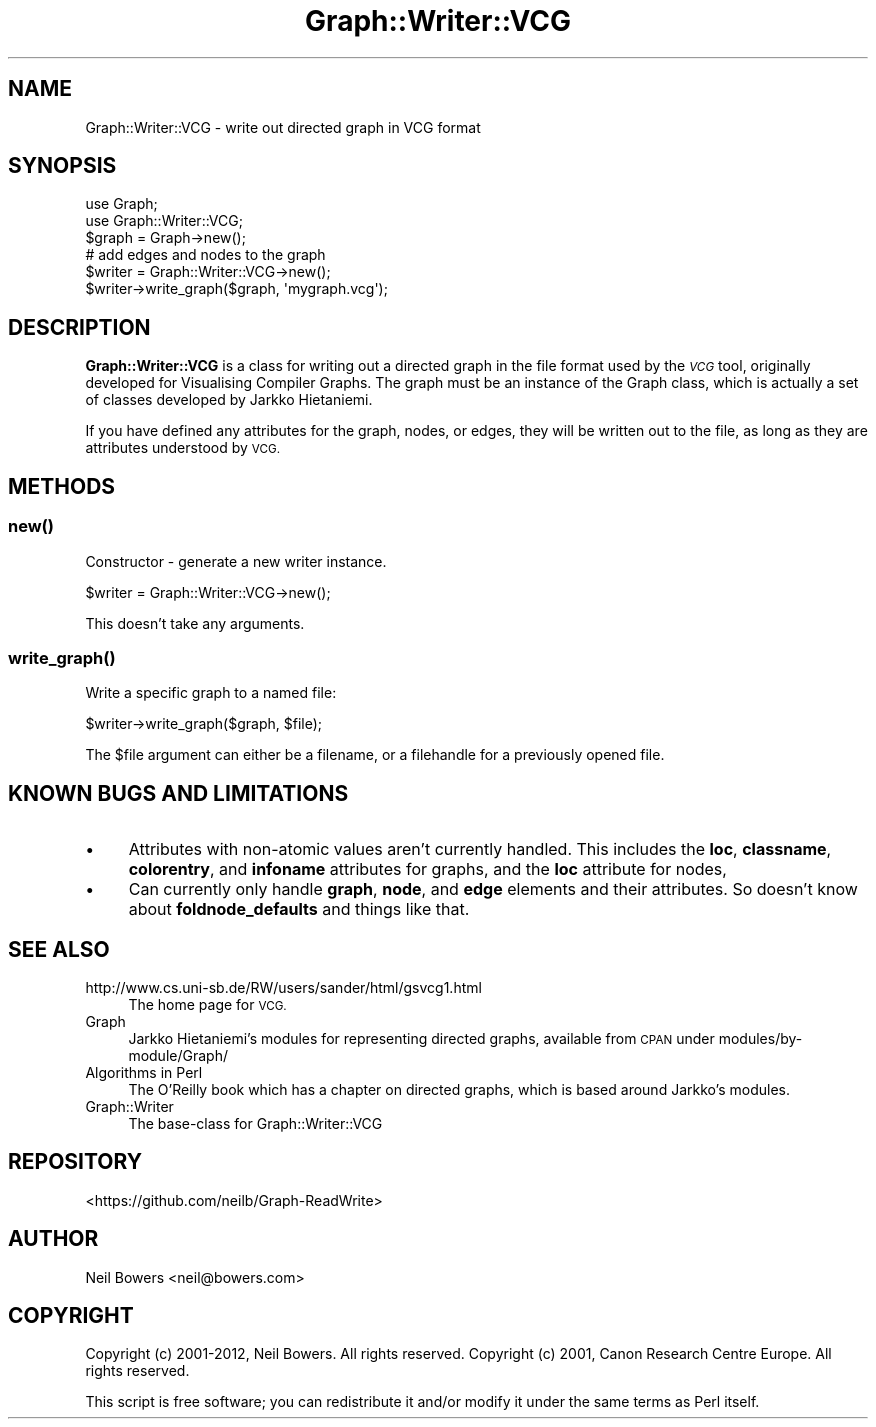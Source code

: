 .\" Automatically generated by Pod::Man 4.14 (Pod::Simple 3.40)
.\"
.\" Standard preamble:
.\" ========================================================================
.de Sp \" Vertical space (when we can't use .PP)
.if t .sp .5v
.if n .sp
..
.de Vb \" Begin verbatim text
.ft CW
.nf
.ne \\$1
..
.de Ve \" End verbatim text
.ft R
.fi
..
.\" Set up some character translations and predefined strings.  \*(-- will
.\" give an unbreakable dash, \*(PI will give pi, \*(L" will give a left
.\" double quote, and \*(R" will give a right double quote.  \*(C+ will
.\" give a nicer C++.  Capital omega is used to do unbreakable dashes and
.\" therefore won't be available.  \*(C` and \*(C' expand to `' in nroff,
.\" nothing in troff, for use with C<>.
.tr \(*W-
.ds C+ C\v'-.1v'\h'-1p'\s-2+\h'-1p'+\s0\v'.1v'\h'-1p'
.ie n \{\
.    ds -- \(*W-
.    ds PI pi
.    if (\n(.H=4u)&(1m=24u) .ds -- \(*W\h'-12u'\(*W\h'-12u'-\" diablo 10 pitch
.    if (\n(.H=4u)&(1m=20u) .ds -- \(*W\h'-12u'\(*W\h'-8u'-\"  diablo 12 pitch
.    ds L" ""
.    ds R" ""
.    ds C` ""
.    ds C' ""
'br\}
.el\{\
.    ds -- \|\(em\|
.    ds PI \(*p
.    ds L" ``
.    ds R" ''
.    ds C`
.    ds C'
'br\}
.\"
.\" Escape single quotes in literal strings from groff's Unicode transform.
.ie \n(.g .ds Aq \(aq
.el       .ds Aq '
.\"
.\" If the F register is >0, we'll generate index entries on stderr for
.\" titles (.TH), headers (.SH), subsections (.SS), items (.Ip), and index
.\" entries marked with X<> in POD.  Of course, you'll have to process the
.\" output yourself in some meaningful fashion.
.\"
.\" Avoid warning from groff about undefined register 'F'.
.de IX
..
.nr rF 0
.if \n(.g .if rF .nr rF 1
.if (\n(rF:(\n(.g==0)) \{\
.    if \nF \{\
.        de IX
.        tm Index:\\$1\t\\n%\t"\\$2"
..
.        if !\nF==2 \{\
.            nr % 0
.            nr F 2
.        \}
.    \}
.\}
.rr rF
.\" ========================================================================
.\"
.IX Title "Graph::Writer::VCG 3"
.TH Graph::Writer::VCG 3 "2016-08-05" "perl v5.32.0" "User Contributed Perl Documentation"
.\" For nroff, turn off justification.  Always turn off hyphenation; it makes
.\" way too many mistakes in technical documents.
.if n .ad l
.nh
.SH "NAME"
Graph::Writer::VCG \- write out directed graph in VCG format
.SH "SYNOPSIS"
.IX Header "SYNOPSIS"
.Vb 2
\&  use Graph;
\&  use Graph::Writer::VCG;
\&
\&  $graph = Graph\->new();
\&  # add edges and nodes to the graph
\&
\&  $writer = Graph::Writer::VCG\->new();
\&  $writer\->write_graph($graph, \*(Aqmygraph.vcg\*(Aq);
.Ve
.SH "DESCRIPTION"
.IX Header "DESCRIPTION"
\&\fBGraph::Writer::VCG\fR is a class for writing out a directed graph
in the file format used by the \fI\s-1VCG\s0\fR tool, originally developed
for Visualising Compiler Graphs.
The graph must be an instance of the Graph class, which is
actually a set of classes developed by Jarkko Hietaniemi.
.PP
If you have defined any attributes for the graph,
nodes, or edges, they will be written out to the file,
as long as they are attributes understood by \s-1VCG.\s0
.SH "METHODS"
.IX Header "METHODS"
.SS "\fBnew()\fP"
.IX Subsection "new()"
Constructor \- generate a new writer instance.
.PP
.Vb 1
\&  $writer = Graph::Writer::VCG\->new();
.Ve
.PP
This doesn't take any arguments.
.SS "\fBwrite_graph()\fP"
.IX Subsection "write_graph()"
Write a specific graph to a named file:
.PP
.Vb 1
\&  $writer\->write_graph($graph, $file);
.Ve
.PP
The \f(CW$file\fR argument can either be a filename,
or a filehandle for a previously opened file.
.SH "KNOWN BUGS AND LIMITATIONS"
.IX Header "KNOWN BUGS AND LIMITATIONS"
.IP "\(bu" 4
Attributes with non-atomic values aren't currently handled.
This includes the \fBloc\fR, \fBclassname\fR, \fBcolorentry\fR,
and \fBinfoname\fR attributes for graphs,
and the \fBloc\fR attribute for nodes,
.IP "\(bu" 4
Can currently only handle \fBgraph\fR, \fBnode\fR, and \fBedge\fR elements
and their attributes.
So doesn't know about \fBfoldnode_defaults\fR and things like that.
.SH "SEE ALSO"
.IX Header "SEE ALSO"
.IP "http://www.cs.uni\-sb.de/RW/users/sander/html/gsvcg1.html" 4
.IX Item "http://www.cs.uni-sb.de/RW/users/sander/html/gsvcg1.html"
The home page for \s-1VCG.\s0
.IP "Graph" 4
.IX Item "Graph"
Jarkko Hietaniemi's modules for representing directed graphs,
available from \s-1CPAN\s0 under modules/by\-module/Graph/
.IP "Algorithms in Perl" 4
.IX Item "Algorithms in Perl"
The O'Reilly book which has a chapter on directed graphs,
which is based around Jarkko's modules.
.IP "Graph::Writer" 4
.IX Item "Graph::Writer"
The base-class for Graph::Writer::VCG
.SH "REPOSITORY"
.IX Header "REPOSITORY"
<https://github.com/neilb/Graph\-ReadWrite>
.SH "AUTHOR"
.IX Header "AUTHOR"
Neil Bowers <neil@bowers.com>
.SH "COPYRIGHT"
.IX Header "COPYRIGHT"
Copyright (c) 2001\-2012, Neil Bowers. All rights reserved.
Copyright (c) 2001, Canon Research Centre Europe. All rights reserved.
.PP
This script is free software; you can redistribute it and/or modify
it under the same terms as Perl itself.
